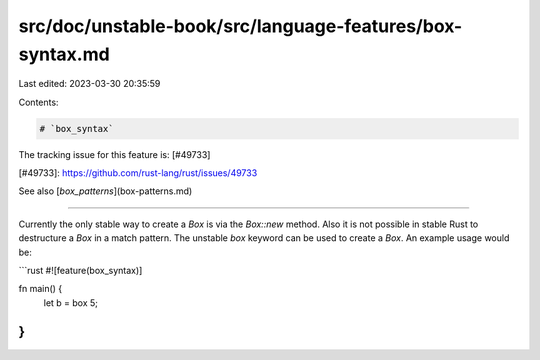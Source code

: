 src/doc/unstable-book/src/language-features/box-syntax.md
=========================================================

Last edited: 2023-03-30 20:35:59

Contents:

.. code-block:: md

    # `box_syntax`

The tracking issue for this feature is: [#49733]

[#49733]: https://github.com/rust-lang/rust/issues/49733

See also [`box_patterns`](box-patterns.md)

------------------------

Currently the only stable way to create a `Box` is via the `Box::new` method.
Also it is not possible in stable Rust to destructure a `Box` in a match
pattern. The unstable `box` keyword can be used to create a `Box`. An example
usage would be:

```rust
#![feature(box_syntax)]

fn main() {
    let b = box 5;
}
```


